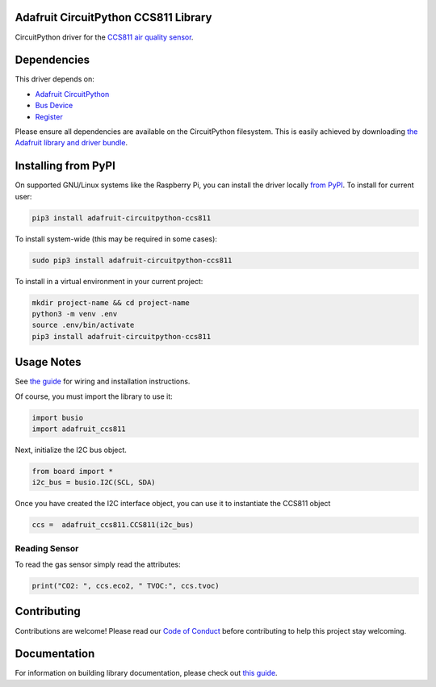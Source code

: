 
Adafruit CircuitPython CCS811 Library
=====================================

.. image:: https://readthedocs.org/projects/adafruit-circuitpython-ccs811/badge/?version=latest
    :target: https://circuitpython.readthedocs.io/projects/ccs811/en/latest/
    :alt: Documentation Status

.. image :: https://img.shields.io/discord/327254708534116352.svg
    :target: https://adafru.it/discord
    :alt: Discord

.. image:: https://github.com/adafruit/Adafruit_CircuitPython_CCS811/workflows/Build%20CI/badge.svg
    :target: https://github.com/adafruit/Adafruit_CircuitPython_CCS811/actions/
    :alt: Build Status

CircuitPython driver for the `CCS811 air quality sensor <https://www.adafruit.com/product/3566>`_.

Dependencies
=============
This driver depends on:

* `Adafruit CircuitPython <https://github.com/adafruit/circuitpython>`_
* `Bus Device <https://github.com/adafruit/Adafruit_CircuitPython_BusDevice>`_
* `Register <https://github.com/adafruit/Adafruit_CircuitPython_Register>`_

Please ensure all dependencies are available on the CircuitPython filesystem.
This is easily achieved by downloading
`the Adafruit library and driver bundle <https://github.com/adafruit/Adafruit_CircuitPython_Bundle>`_.

Installing from PyPI
====================

On supported GNU/Linux systems like the Raspberry Pi, you can install the driver locally `from
PyPI <https://pypi.org/project/adafruit-circuitpython-ccs811/>`_. To install for current user:

.. code-block:: shell

    pip3 install adafruit-circuitpython-ccs811

To install system-wide (this may be required in some cases):

.. code-block:: shell

    sudo pip3 install adafruit-circuitpython-ccs811

To install in a virtual environment in your current project:

.. code-block:: shell

    mkdir project-name && cd project-name
    python3 -m venv .env
    source .env/bin/activate
    pip3 install adafruit-circuitpython-ccs811

Usage Notes
===========

See `the guide <https://learn.adafruit.com/ccs811-air-quality-sensor/circuit-python-example>`_
for wiring and installation instructions.

Of course, you must import the library to use it:

.. code:: python

    import busio
    import adafruit_ccs811

Next, initialize the I2C bus object.

.. code:: python

    from board import *
    i2c_bus = busio.I2C(SCL, SDA)

Once you have created the I2C interface object, you can use it to instantiate
the CCS811 object

.. code:: python

    ccs =  adafruit_ccs811.CCS811(i2c_bus)

Reading Sensor
--------------

To read the gas sensor simply read the attributes:

.. code:: python

    print("CO2: ", ccs.eco2, " TVOC:", ccs.tvoc)

Contributing
============

Contributions are welcome! Please read our `Code of Conduct
<https://github.com/adafruit/Adafruit_CircuitPython_CCS811/blob/master/CODE_OF_CONDUCT.md>`_
before contributing to help this project stay welcoming.

Documentation
=============

For information on building library documentation, please check out `this guide <https://learn.adafruit.com/creating-and-sharing-a-circuitpython-library/sharing-our-docs-on-readthedocs#sphinx-5-1>`_.
